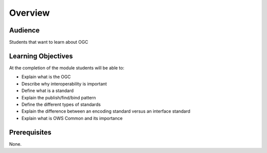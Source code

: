 Overview
========
Audience
--------
Students that want to learn about OGC

Learning Objectives
-------------------
At the completion of the module students will be able to:

- Explain what is the OGC
- Describe why interoperability is important
- Define what is a standard
- Explain the publish/find/bind pattern 
- Define the different types of standards 
- Explain the difference between an encoding standard versus an interface standard
- Explain what is OWS Common and its importance


Prerequisites
-------------
None.